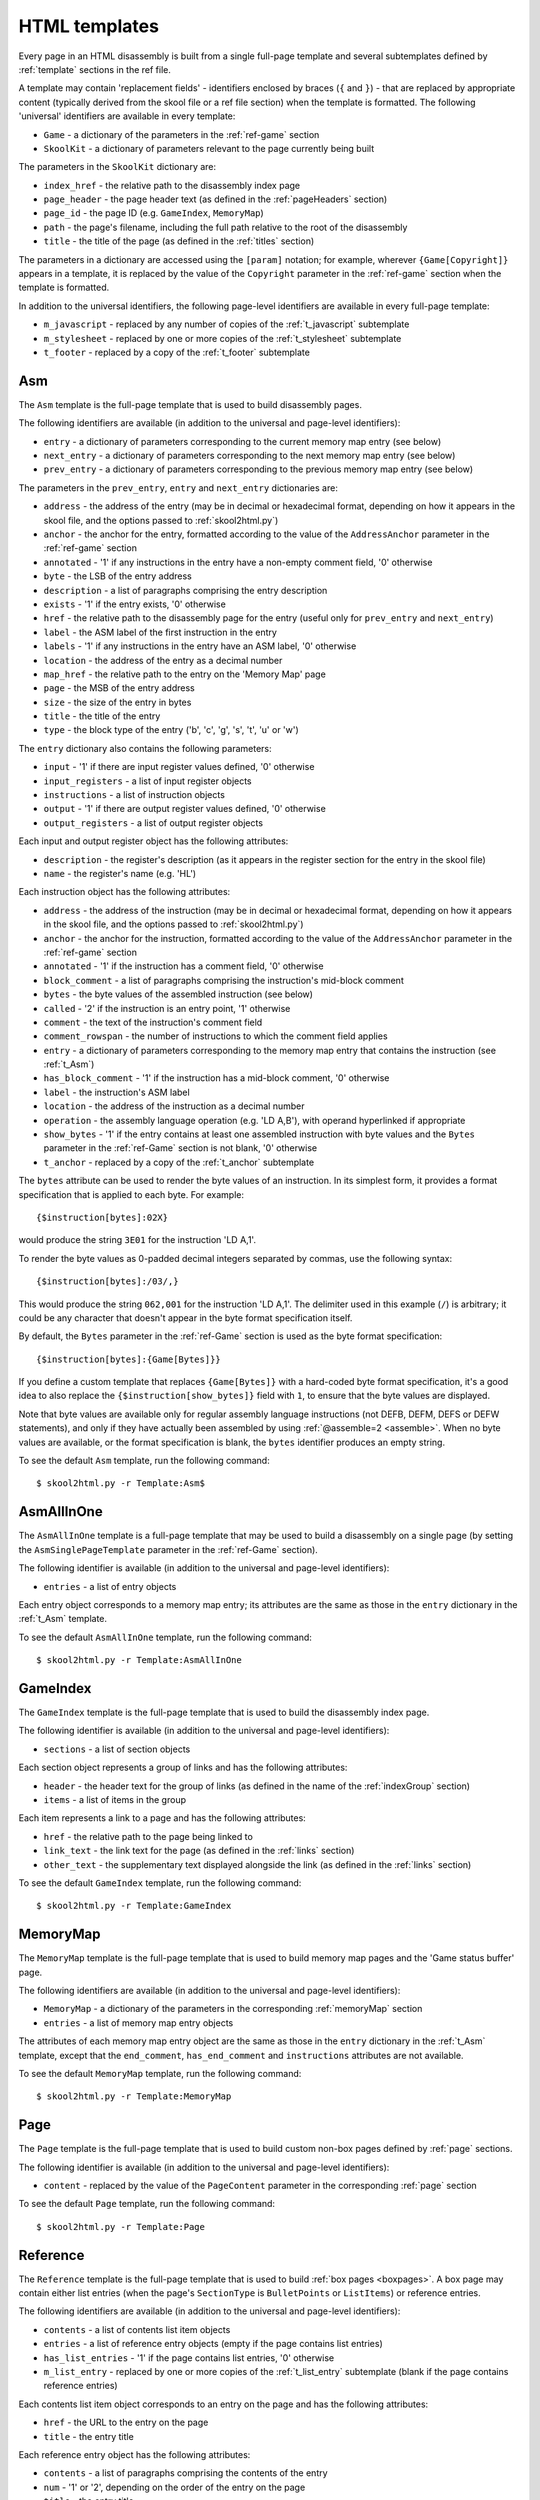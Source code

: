.. _htmlTemplates:

HTML templates
==============
Every page in an HTML disassembly is built from a single full-page template and
several subtemplates defined by :ref:`template` sections in the ref file.

A template may contain 'replacement fields' - identifiers enclosed by braces
(``{`` and ``}``) - that are replaced by appropriate content (typically derived
from the skool file or a ref file section) when the template is formatted. The
following 'universal' identifiers are available in every template:

* ``Game`` - a dictionary of the parameters in the :ref:`ref-game` section
* ``SkoolKit`` - a dictionary of parameters relevant to the page currently
  being built

The parameters in the ``SkoolKit`` dictionary are:

* ``index_href`` - the relative path to the disassembly index page
* ``page_header`` - the page header text (as defined in the :ref:`pageHeaders`
  section)
* ``page_id`` - the page ID (e.g. ``GameIndex``, ``MemoryMap``)
* ``path`` - the page's filename, including the full path relative to the root
  of the disassembly
* ``title`` - the title of the page (as defined in the :ref:`titles` section)

The parameters in a dictionary are accessed using the ``[param]`` notation;
for example, wherever ``{Game[Copyright]}`` appears in a template, it is
replaced by the value of the ``Copyright`` parameter in the :ref:`ref-game`
section when the template is formatted.

In addition to the universal identifiers, the following page-level identifiers
are available in every full-page template:

* ``m_javascript`` - replaced by any number of copies of the
  :ref:`t_javascript` subtemplate
* ``m_stylesheet`` - replaced by one or more copies of the :ref:`t_stylesheet`
  subtemplate
* ``t_footer`` - replaced by a copy of the :ref:`t_footer` subtemplate

.. versionchanged:: 6.4
   Added ``path`` to the ``SkoolKit`` dictionary.

.. _t_Asm:

Asm
---
The ``Asm`` template is the full-page template that is used to build
disassembly pages.

The following identifiers are available (in addition to the universal and
page-level identifiers):

* ``entry`` - a dictionary of parameters corresponding to the current memory
  map entry (see below)
* ``next_entry`` - a dictionary of parameters corresponding to the next memory
  map entry (see below)
* ``prev_entry`` - a dictionary of parameters corresponding to the previous
  memory map entry (see below)

The parameters in the ``prev_entry``, ``entry`` and ``next_entry`` dictionaries
are:

* ``address`` - the address of the entry (may be in decimal or hexadecimal
  format, depending on how it appears in the skool file, and the options passed
  to :ref:`skool2html.py`)
* ``anchor`` - the anchor for the entry, formatted according to the value of
  the ``AddressAnchor`` parameter in the :ref:`ref-game` section
* ``annotated`` - '1' if any instructions in the entry have a non-empty comment
  field, '0' otherwise
* ``byte`` - the LSB of the entry address
* ``description`` - a list of paragraphs comprising the entry description
* ``exists`` - '1' if the entry exists, '0' otherwise
* ``href`` - the relative path to the disassembly page for the entry (useful
  only for ``prev_entry`` and ``next_entry``)
* ``label`` - the ASM label of the first instruction in the entry
* ``labels`` - '1' if any instructions in the entry have an ASM label, '0'
  otherwise
* ``location`` - the address of the entry as a decimal number
* ``map_href`` - the relative path to the entry on the 'Memory Map' page
* ``page`` - the MSB of the entry address
* ``size`` - the size of the entry in bytes
* ``title`` - the title of the entry
* ``type`` - the block type of the entry ('b', 'c', 'g', 's', 't', 'u' or 'w')

The ``entry`` dictionary also contains the following parameters:

* ``input`` - '1' if there are input register values defined, '0' otherwise
* ``input_registers`` - a list of input register objects
* ``instructions`` - a list of instruction objects
* ``output`` - '1' if there are output register values defined, '0' otherwise
* ``output_registers`` - a list of output register objects

Each input and output register object has the following attributes:

* ``description`` - the register's description (as it appears in the register
  section for the entry in the skool file)
* ``name`` - the register's name (e.g. 'HL')

Each instruction object has the following attributes:

* ``address`` - the address of the instruction (may be in decimal or
  hexadecimal format, depending on how it appears in the skool file, and the
  options passed to :ref:`skool2html.py`)
* ``anchor`` - the anchor for the instruction, formatted according to the value
  of the ``AddressAnchor`` parameter in the :ref:`ref-game` section
* ``annotated`` - '1' if the instruction has a comment field, '0' otherwise
* ``block_comment`` - a list of paragraphs comprising the instruction's
  mid-block comment
* ``bytes`` - the byte values of the assembled instruction (see below)
* ``called`` - '2' if the instruction is an entry point, '1' otherwise
* ``comment`` - the text of the instruction's comment field
* ``comment_rowspan`` - the number of instructions to which the comment field
  applies
* ``entry`` - a dictionary of parameters corresponding to the memory map entry
  that contains the instruction (see :ref:`t_Asm`)
* ``has_block_comment`` - '1' if the instruction has a mid-block comment, '0'
  otherwise
* ``label`` - the instruction's ASM label
* ``location`` - the address of the instruction as a decimal number
* ``operation`` - the assembly language operation (e.g. 'LD A,B'), with operand
  hyperlinked if appropriate
* ``show_bytes`` - '1' if the entry contains at least one assembled instruction
  with byte values and the ``Bytes`` parameter in the :ref:`ref-Game` section
  is not blank, '0' otherwise
* ``t_anchor`` - replaced by a copy of the :ref:`t_anchor` subtemplate

The ``bytes`` attribute can be used to render the byte values of an
instruction. In its simplest form, it provides a format specification that is
applied to each byte. For example::

  {$instruction[bytes]:02X}

would produce the string ``3E01`` for the instruction 'LD A,1'.

To render the byte values as 0-padded decimal integers separated by commas, use
the following syntax::

  {$instruction[bytes]:/03/,}

This would produce the string ``062,001`` for the instruction 'LD A,1'. The
delimiter used in this example (``/``) is arbitrary; it could be any character
that doesn't appear in the byte format specification itself.

By default, the ``Bytes`` parameter in the :ref:`ref-Game` section is used as
the byte format specification::

  {$instruction[bytes]:{Game[Bytes]}}

If you define a custom template that replaces ``{Game[Bytes]}`` with a
hard-coded byte format specification, it's a good idea to also replace the
``{$instruction[show_bytes]}`` field with ``1``, to ensure that the byte values
are displayed.

Note that byte values are available only for regular assembly language
instructions (not DEFB, DEFM, DEFS or DEFW statements), and only if they have
actually been assembled by using :ref:`@assemble=2 <assemble>`. When no byte
values are available, or the format specification is blank, the ``bytes``
identifier produces an empty string.

To see the default ``Asm`` template, run the following command::

  $ skool2html.py -r Template:Asm$

.. _t_AsmAllInOne:

AsmAllInOne
-----------
The ``AsmAllInOne`` template is a full-page template that may be used to build
a disassembly on a single page (by setting the ``AsmSinglePageTemplate``
parameter in the :ref:`ref-Game` section).

The following identifier is available (in addition to the universal and
page-level identifiers):

* ``entries`` - a list of entry objects

Each entry object corresponds to a memory map entry; its attributes are the
same as those in the ``entry`` dictionary in the :ref:`t_Asm` template.

To see the default ``AsmAllInOne`` template, run the following command::

  $ skool2html.py -r Template:AsmAllInOne

.. versionadded:: 5.3

.. _t_GameIndex:

GameIndex
---------
The ``GameIndex`` template is the full-page template that is used to build the
disassembly index page.

The following identifier is available (in addition to the universal and
page-level identifiers):

* ``sections`` - a list of section objects

Each section object represents a group of links and has the following
attributes:

* ``header`` - the header text for the group of links (as defined in the name
  of the :ref:`indexGroup` section)
* ``items`` - a list of items in the group

Each item represents a link to a page and has the following attributes:

* ``href`` - the relative path to the page being linked to
* ``link_text`` - the link text for the page (as defined in the :ref:`links`
  section)
* ``other_text`` - the supplementary text displayed alongside the link (as
  defined in the :ref:`links` section)

To see the default ``GameIndex`` template, run the following command::

  $ skool2html.py -r Template:GameIndex

.. _t_MemoryMap:

MemoryMap
---------
The ``MemoryMap`` template is the full-page template that is used to build
memory map pages and the 'Game status buffer' page.

The following identifiers are available (in addition to the universal and
page-level identifiers):

* ``MemoryMap`` - a dictionary of the parameters in the corresponding
  :ref:`memoryMap` section
* ``entries`` - a list of memory map entry objects

The attributes of each memory map entry object are the same as those in the
``entry`` dictionary in the :ref:`t_Asm` template, except that the
``end_comment``, ``has_end_comment`` and ``instructions`` attributes are not
available.

To see the default ``MemoryMap`` template, run the following command::

  $ skool2html.py -r Template:MemoryMap

.. _t_Page:

Page
----
The ``Page`` template is the full-page template that is used to build custom
non-box pages defined by :ref:`page` sections.

The following identifier is available (in addition to the universal and
page-level identifiers):

* ``content`` - replaced by the value of the ``PageContent`` parameter in the
  corresponding :ref:`page` section

To see the default ``Page`` template, run the following command::

  $ skool2html.py -r Template:Page

.. _t_Reference:

Reference
---------
The ``Reference`` template is the full-page template that is used to build
:ref:`box pages <boxpages>`. A box page may contain either list entries (when
the page's ``SectionType`` is ``BulletPoints`` or ``ListItems``) or reference
entries.

The following identifiers are available (in addition to the universal and
page-level identifiers):

* ``contents`` - a list of contents list item objects
* ``entries`` - a list of reference entry objects (empty if the page contains
  list entries)
* ``has_list_entries`` - '1' if the page contains list entries, '0' otherwise
* ``m_list_entry`` - replaced by one or more copies of the :ref:`t_list_entry`
  subtemplate (blank if the page contains reference entries)

Each contents list item object corresponds to an entry on the page and has the
following attributes:

* ``href`` - the URL to the entry on the page
* ``title`` - the entry title

Each reference entry object has the following attributes:

* ``contents`` - a list of paragraphs comprising the contents of the entry
* ``num`` - '1' or '2', depending on the order of the entry on the page
* ``title`` - the entry title

To see the default ``Reference`` template, run the following command::

  $ skool2html.py -r Template:Reference

.. _t_anchor:

anchor
------
The ``anchor`` template is the subtemplate used to format a page anchor (by
default, a ``<span>`` element with an ``id`` attribute).

The following identifier is available (in addition to the universal
identifiers):

* ``anchor`` - the value of the ``id`` attribute

To see the default ``anchor`` template, run the following command::

  $ skool2html.py -r Template:anchor

.. _t_footer:

footer
------
The ``footer`` template is the subtemplate used by the full-page templates to
format the ``<footer>`` element of a page.

When this template is part of a disassembly page, the following additional
identifier is available:

* ``entry`` - a dictionary of parameters corresponding to the current memory
  map entry (see :ref:`t_Asm`)

To see the default ``footer`` template, run the following command::

  $ skool2html.py -r Template:footer

.. versionchanged:: 6.4
   The ``entry`` identifier is available when the template is part of a
   disassembly page.

.. versionadded:: 5.0

.. _t_img:

img
---
The ``img`` template is the subtemplate used to format ``<img>`` elements.

The following identifiers are available (in addition to the universal
identifiers):

* ``alt`` - the 'alt' text for the image
* ``src`` - the relative path to the image file

To see the default ``img`` template, run the following command::

  $ skool2html.py -r Template:img

.. _t_javascript:

javascript
----------
The ``javascript`` template is the subtemplate used by the full-page templates
to format each ``<script>`` element in the head of a page.

The following identifier is available (in addition to the universal
identifiers):

* ``src`` - the relative path to the JavaScript file

To see the default ``javascript`` template, run the following command::

  $ skool2html.py -r Template:javascript

.. _t_link:

link
----
The ``link`` template is the subtemplate used to format the hyperlinks created
by the :ref:`LINK` and :ref:`R` macros, and the hyperlinks in instruction
operands on disassembly pages.

The following identifiers are available (in addition to the universal
identifiers):

* ``href`` - the relative path to the page being linked to
* ``link_text`` - the link text for the page

To see the default ``link`` template, run the following command::

  $ skool2html.py -r Template:link

.. _t_list:

list
----
The ``list`` template is used by the :ref:`LIST` macro to format a list.

The following identifiers are available (in addition to the universal
identifiers):

* ``list[class]`` - the CSS class name for the list
* ``list[items]`` - the list items

To see the default ``list`` template, run the following command::

  $ skool2html.py -r Template:list$

.. versionadded:: 4.2

.. _t_list_entry:

list_entry
----------
The ``list_entry`` is the subtemplate used by the :ref:`t_Reference` full-page
template to format each entry on a :ref:`box page <boxpages>` whose
``SectionType`` is ``BulletPoints`` or ``ListItems``.

The following identifiers are available (in addition to the universal
identifiers):

* ``description`` - the entry intro text
* ``num`` - '1' or '2', depending on the order of the entry on the page
* ``t_anchor`` - replaced by a copy of the :ref:`t_anchor` subtemplate (with
  the entry title as the anchor name)
* ``t_list_items`` - replaced by a copy of the :ref:`t_list_items` subtemplate
* ``title`` - the entry title

To see the default ``list_entry`` template, run the following command::

  $ skool2html.py -r Template:list_entry

.. versionchanged:: 6.0
   The name of this template changed from ``changelog_entry`` to
   ``list_entry``; accordingly, the name of the ``t_changelog_item_list``
   identifier changed to ``t_list_items``.

.. _t_list_item:

list_item
---------
The ``list_item`` template is the subtemplate used by the :ref:`t_list_items`
subtemplate to format each item in the list.

The following identifier is available (in addition to the universal
identifiers):

* ``item`` - replaced by the text of the list item

To see the default ``list_item`` template, run the following command::

  $ skool2html.py -r Template:list_item$

.. versionadded:: 4.2

.. _t_list_items:

list_items
----------
The ``list_items`` template is the subtemplate used by the :ref:`t_list_entry`
subtemplate to format a list of items in an entry on a
:ref:`box page <boxpages>` whose ``SectionType`` is ``BulletPoints`` or
``ListItems``, and also by the :ref:`t_list_item` subtemplate to format a list
of subitems or subsubitems etc.

The following identifiers are available (in addition to the universal
identifiers):

* ``indent`` - the indentation level of the item list: '' (blank string) for
  the list of top-level items, '1' for a list of subitems, '2' for a list of
  subsubitems etc.
* ``m_list_item`` - replaced by one or more copies of the :ref:`t_list_item`
  subtemplate

To see the default ``list_items`` template, run the following command::

  $ skool2html.py -r Template:list_items

.. versionchanged:: 6.0
   The name of this template changed from ``changelog_item_list`` to
   ``list_items``; accordingly, the name of the ``m_changelog_item``
   identifier changed to ``m_list_item``.

.. _t_paragraph:

paragraph
---------
The ``paragraph`` template is used to format each paragraph in a ref file
section processed by the :ref:`INCLUDE` macro.

The following identifier is available (in addition to the universal
identifiers):

* ``paragraph`` - the text of the paragraph

To see the default ``paragraph`` template, run the following command::

  $ skool2html.py -r Template:paragraph

.. _t_reg:

reg
---
The ``reg`` template is the subtemplate used by the :ref:`REG` macro to format
a register name.

The following identifier is available (in addition to the universal
identifiers):

* ``reg`` - the register name (e.g. 'HL')

To see the default ``reg`` template, run the following command::

  $ skool2html.py -r Template:reg

.. _t_stylesheet:

stylesheet
----------
The ``stylesheet`` template is the subtemplate used by the full-page templates
to format each ``<link>`` element for a CSS file in the head of a page.

The following identifier is available (in addition to the universal
identifiers):

* ``href`` - the relative path to the CSS file

To see the default ``stylesheet`` template, run the following command::

  $ skool2html.py -r Template:stylesheet

.. _t_table:

table
-----
The ``table`` template is used by the :ref:`TABLE` macro to format a table.

The following identifiers are available (in addition to the universal
identifiers):

* ``table[class]`` - the CSS class name for the table
* ``table[rows]`` - a list of row objects

Each row object has a ``cells`` attribute, which is a list of cell objects for
that row. Each cell object has the following attributes:

* ``class`` - the CSS class name for the cell
* ``colspan`` - the number of columns spanned by the cell
* ``contents`` - the contents of the cell
* ``header`` - 1 if the cell is a header cell, 0 otherwise
* ``rowspan`` - the number of rows spanned by the cell

To see the default ``table`` template, run the following command::

  $ skool2html.py -r Template:table

.. versionadded:: 4.2

.. _ps_templates:

Page-specific templates
-----------------------
When SkoolKit builds an HTML page, it uses the template whose name matches the
page ID (``PageID``) if it exists, or one of the stock page-level templates
otherwise. For example, when building the ``RoutinesMap`` memory map page,
SkoolKit uses the ``RoutinesMap`` template if it exists, or the stock
:ref:`t_MemoryMap` template otherwise.

+-------------------------------+----------------------------+----------------------+
| Page type                     | Preferred template(s)      | Stock template       |
+===============================+============================+======================+
| Home (index)                  | ``GameIndex``              | :ref:`t_GameIndex`   |
+-------------------------------+----------------------------+----------------------+
| :ref:`Other code <otherCode>` | ``CodeID-Index``           | :ref:`t_MemoryMap`   |
| index                         |                            |                      |
+-------------------------------+----------------------------+----------------------+
| Routine/data block            | ``[CodeID-]Asm[-*]``       | :ref:`t_Asm`         |
+-------------------------------+----------------------------+----------------------+
| Disassembly (single page)     | ``[CodeID-]AsmSinglePage`` | :ref:`t_AsmAllInOne` |
+-------------------------------+----------------------------+----------------------+
| :ref:`Memory map <memoryMap>` | ``PageID``                 | :ref:`t_MemoryMap`   |
+-------------------------------+----------------------------+----------------------+
| :ref:`Box page <boxpages>`    | ``PageID``                 | :ref:`t_Reference`   |
+-------------------------------+----------------------------+----------------------+
| :ref:`Custom page <Page>`     | ``PageID``                 | :ref:`t_Page`        |
| (non-box)                     |                            |                      |
+-------------------------------+----------------------------+----------------------+

Where ``Asm-*`` appears in the table above, it means one of ``Asm-b``,
``Asm-c``, ``Asm-g``, ``Asm-s``, ``Asm-t``, ``Asm-u`` or ``Asm-w``, depending
on the type of code or data block.

When SkoolKit builds an element of an HTML page whose format is defined by a
subtemplate, it uses the subtemplate whose name starts with ``PageID-`` if it
exists, or one of the stock subtemplates otherwise. For example, when building
the footer of the ``Changelog`` page, SkoolKit uses the ``Changelog-footer``
template if it exists, or the stock :ref:`t_footer` template otherwise.

+-------------------------------+--------------------------------------+------------------------------+
| Element type                  | Preferred template(s)                | Stock subtemplate            |
+===============================+======================================+==============================+
| :ref:`Box page <boxpages>`    | ``PageID-entry``                     | :ref:`t_list_entry`          |
| entry (list items)            |                                      |                              |
+-------------------------------+--------------------------------------+------------------------------+
| :ref:`Box page <boxpages>`    | ``PageID-item_list``                 | :ref:`t_list_items`          |
| entry list                    |                                      |                              |
+-------------------------------+--------------------------------------+------------------------------+
| :ref:`Box page <boxpages>`    | ``PageID-list_item``                 | :ref:`t_list_item`           |
| entry list item               |                                      |                              |
+-------------------------------+--------------------------------------+------------------------------+
| ``<link>`` element for a CSS  | ``PageID-stylesheet``                | :ref:`t_stylesheet`          |
| file                          |                                      |                              |
+-------------------------------+--------------------------------------+------------------------------+
| ``<script>`` element          | ``PageID-javascript``                | :ref:`t_javascript`          |
+-------------------------------+--------------------------------------+------------------------------+
| ``<img>`` element             | ``PageID-img``                       | :ref:`t_img`                 |
+-------------------------------+--------------------------------------+------------------------------+
| Hyperlink                     | ``PageID-link``                      | :ref:`t_link`                |
+-------------------------------+--------------------------------------+------------------------------+
| Page anchor                   | ``PageID-anchor``                    | :ref:`t_anchor`              |
+-------------------------------+--------------------------------------+------------------------------+
| Page footer                   | ``PageID-footer``                    | :ref:`t_footer`              |
+-------------------------------+--------------------------------------+------------------------------+
| Paragraph rendered by the     | ``PageID-paragraph``                 | :ref:`t_paragraph`           |
| :ref:`INCLUDE` macro          |                                      |                              |
+-------------------------------+--------------------------------------+------------------------------+
| Register name rendered by the | ``PageID-reg``                       | :ref:`t_reg`                 |
| :ref:`REG` macro              |                                      |                              |
+-------------------------------+--------------------------------------+------------------------------+
| List created by the           | ``PageID-list``                      | :ref:`t_list`                |
| :ref:`LIST` macro             |                                      |                              |
+-------------------------------+--------------------------------------+------------------------------+
| Table created by the          | ``PageID-table``                     | :ref:`t_table`               |
| :ref:`TABLE` macro            |                                      |                              |
+-------------------------------+--------------------------------------+------------------------------+
